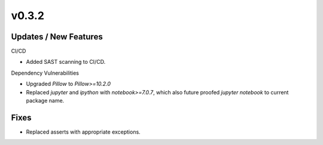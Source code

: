 v0.3.2
======

Updates / New Features
----------------------

CI/CD

* Added SAST scanning to CI/CD.

Dependency Vulnerabilities

* Upgraded `Pillow` to `Pillow>=10.2.0`

* Replaced `jupyter` and `ipython` with `notebook>=7.0.7`, which also future proofed `jupyter notebook` to current package name.

Fixes
-----

* Replaced asserts with appropriate exceptions.